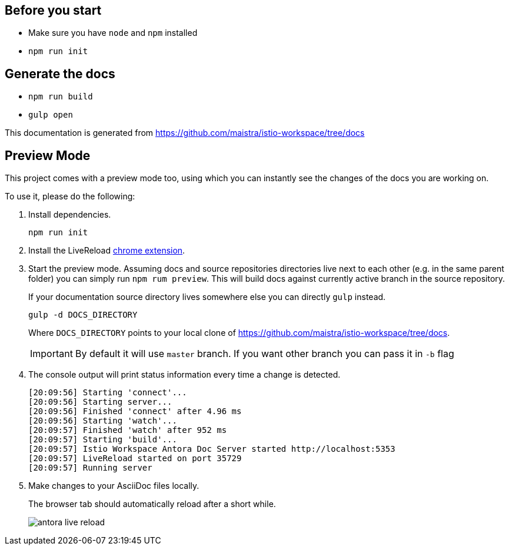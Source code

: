 :url-docs: https://github.com/maistra/istio-workspace/tree/docs

== Before you start

- Make sure you have `node` and `npm` installed
- `npm run init` 

== Generate the docs

- `npm run build`
- `gulp open`

This documentation is generated from {url-docs}

== Preview Mode

This project comes with a preview mode too, using which you can instantly see the changes of the docs you are working on.

To use it, please do the following:

. Install dependencies.
+
[source,bash]
----
npm run init
----

. Install the LiveReload https://chrome.google.com/webstore/detail/livereload/jnihajbhpnppcggbcgedagnkighmdlei?hl=en[chrome extension].

. Start the preview mode.
Assuming docs and source repositories directories live next to each other (e.g. in the same parent folder) you can
simply run `npm rum preview`. This will build docs against currently active branch in the source repository.
+
If your documentation source directory lives somewhere else you can directly `gulp` instead.
+
[source,bash]
----
gulp -d DOCS_DIRECTORY
----
+
Where `DOCS_DIRECTORY` points to your local clone of {url-docs}.
+
IMPORTANT: By default it will use `master` branch. If you want other branch you can pass it in `-b` flag
+
. The console output will print status information every time a change is detected.
+
[source,bash]
----
[20:09:56] Starting 'connect'...
[20:09:56] Starting server...
[20:09:56] Finished 'connect' after 4.96 ms
[20:09:56] Starting 'watch'...
[20:09:57] Finished 'watch' after 952 ms
[20:09:57] Starting 'build'...
[20:09:57] Istio Workspace Antora Doc Server started http://localhost:5353                         
[20:09:57] LiveReload started on port 35729
[20:09:57] Running server
----

. Make changes to your AsciiDoc files locally.
+
The browser tab should automatically reload after a short while.
+
image:./supplemental-ui/assets/img/antora-live-reload.gif[]
